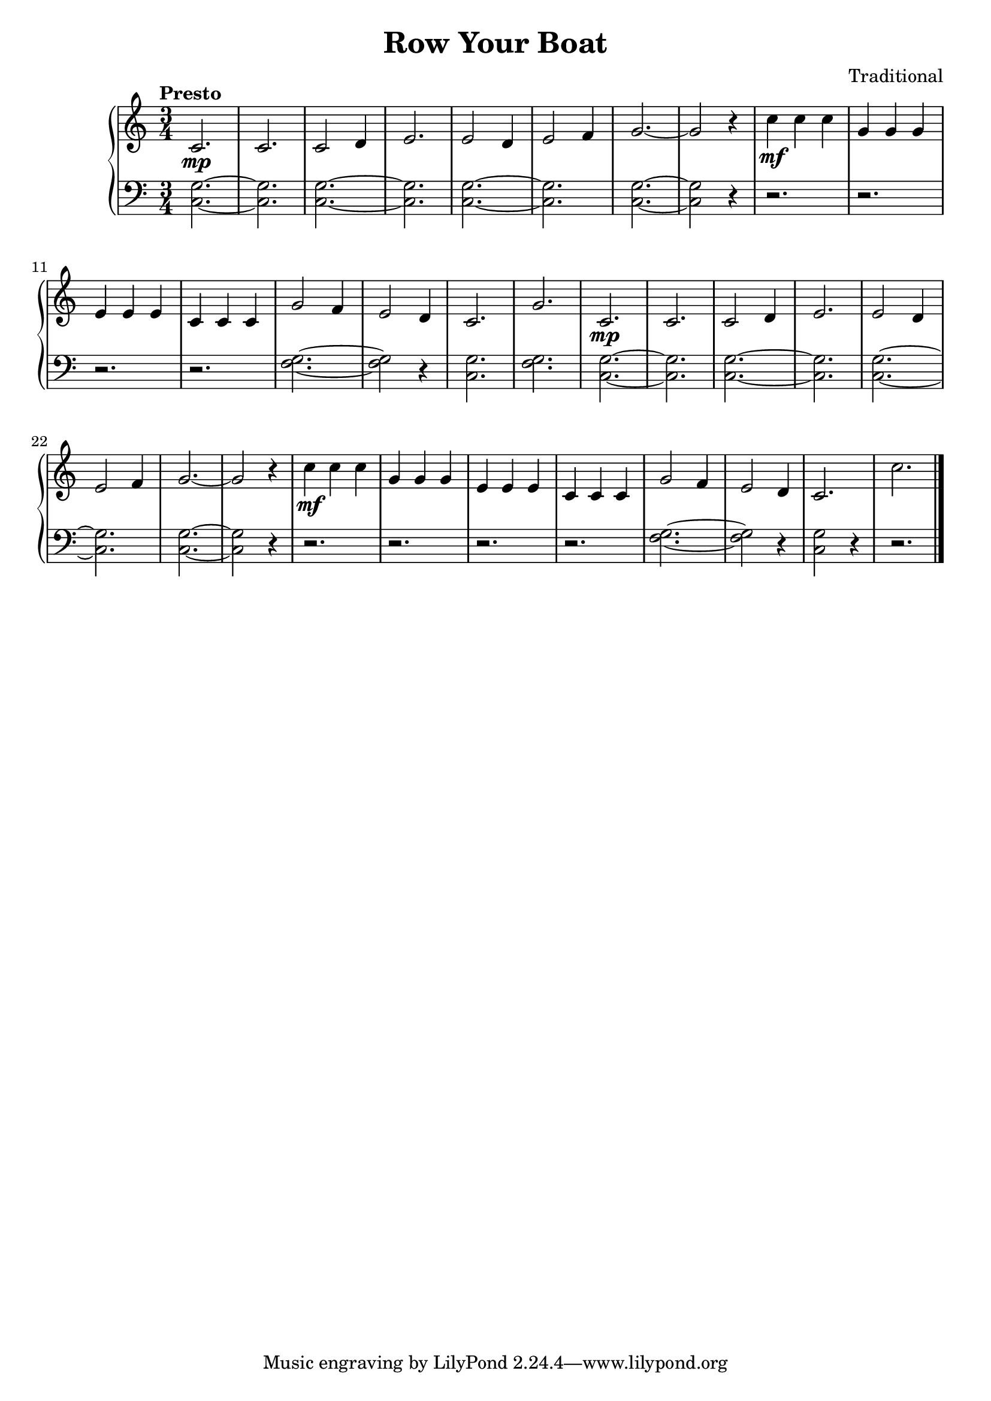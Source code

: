 \version "2.15.40"

 \header {
  title = "Row Your Boat"
  composer = "Traditional"
}

\score {

 \new PianoStaff
 <<
 \new Staff = "up" {
   \clef treble
   \key c \major
   \time 3/4
   \tempo "Presto" 4 = 175
   \set Score.tempoHideNote = ##t
   \relative c' { 
     c2.\mp c2. c2 d4 e2. e2 d4 e2 f4
     g2.~ g2 r4 c4\mf c4 c4 g4 g4 g4 e4 e4 e4 c4 c4 c4
     g'2 f4 e2 d4 c2. g'2.
     c,2.\mp c2. c2 d4 e2. e2 d4 e2 f4
     g2.~ g2 r4 c4\mf c4 c4 g4 g4 g4 e4 e4 e4 c4 c4 c4
     g'2 f4 e2 d4 c2. c'2.
   }
   \bar "|."
 }

 \new Staff = "down" {
   \clef bass
   \key c \major
   \time 3/4
   \relative c' { 
     <g c,>2.~ <g c,>2. <g c,>2.~ <g c,>2. <g c,>2.~ <g c,>2.
     <g c,>2.~ <g c,>2 r4 r2. r2. r2. r2.
     <g f>2.~ <g f>2 r4 <g c,>2. <g f>2.
      <g c,>2.~ <g c,>2. <g c,>2.~ <g c,>2. <g c,>2.~ <g c,>2.
     <g c,>2.~ <g c,>2 r4 r2. r2. r2. r2.
     <g f>2.~ <g f>2 r4 <g c,>2 r4 r2.
   }
   \bar "|." \bar "|."
 }
>>

 \layout { }

 \midi { }

}
